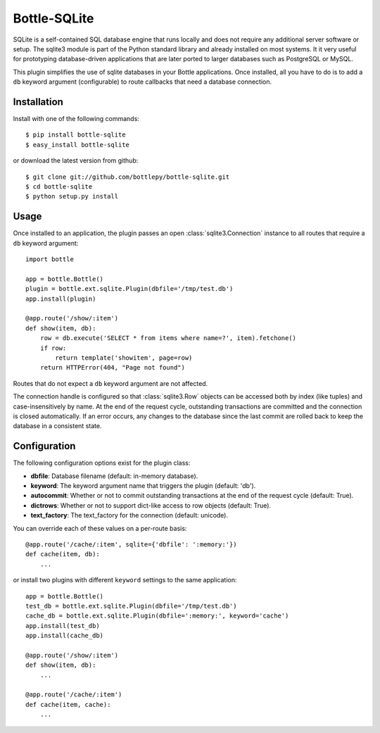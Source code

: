 =====================
Bottle-SQLite
=====================

.. image:: https://travis-ci.org/bottlepy/bottle-sqlite.png?branch=master
    :target: https://travis-ci.org/bottlepy/bottle-sqlite
    :alt: Build Status - Travis CI

SQLite is a self-contained SQL database engine that runs locally and does not 
require any additional server software or setup. The sqlite3 module is part of the 
Python standard library and already installed on most systems. It it very useful 
for prototyping database-driven applications that are later ported to larger 
databases such as PostgreSQL or MySQL. 

This plugin simplifies the use of sqlite databases in your Bottle applications. 
Once installed, all you have to do is to add a ``db`` keyword argument 
(configurable) to route callbacks that need a database connection.

Installation
===============

Install with one of the following commands::

    $ pip install bottle-sqlite
    $ easy_install bottle-sqlite

or download the latest version from github::

    $ git clone git://github.com/bottlepy/bottle-sqlite.git
    $ cd bottle-sqlite
    $ python setup.py install

Usage
===============

Once installed to an application, the plugin passes an open 
:class:`sqlite3.Connection` instance to all routes that require a ``db`` keyword 
argument::

    import bottle

    app = bottle.Bottle()
    plugin = bottle.ext.sqlite.Plugin(dbfile='/tmp/test.db')
    app.install(plugin)

    @app.route('/show/:item')
    def show(item, db):
        row = db.execute('SELECT * from items where name=?', item).fetchone()
        if row:
            return template('showitem', page=row)
        return HTTPError(404, "Page not found")

Routes that do not expect a ``db`` keyword argument are not affected.

The connection handle is configured so that :class:`sqlite3.Row` objects can be 
accessed both by index (like tuples) and case-insensitively by name. At the end of 
the request cycle, outstanding transactions are committed and the connection is 
closed automatically. If an error occurs, any changes to the database since the 
last commit are rolled back to keep the database in a consistent state.

Configuration
=============

The following configuration options exist for the plugin class:

* **dbfile**: Database filename (default: in-memory database).
* **keyword**: The keyword argument name that triggers the plugin (default: 'db').
* **autocommit**: Whether or not to commit outstanding transactions at the end of the request cycle (default: True).
* **dictrows**: Whether or not to support dict-like access to row objects (default: True).
* **text_factory**: The text_factory for the connection (default: unicode).

You can override each of these values on a per-route basis:: 

    @app.route('/cache/:item', sqlite={'dbfile': ':memory:'})
    def cache(item, db):
        ...
   
or install two plugins with different ``keyword`` settings to the same application::

    app = bottle.Bottle()
    test_db = bottle.ext.sqlite.Plugin(dbfile='/tmp/test.db')
    cache_db = bottle.ext.sqlite.Plugin(dbfile=':memory:', keyword='cache')
    app.install(test_db)
    app.install(cache_db)

    @app.route('/show/:item')
    def show(item, db):
        ...

    @app.route('/cache/:item')
    def cache(item, cache):
        ...
